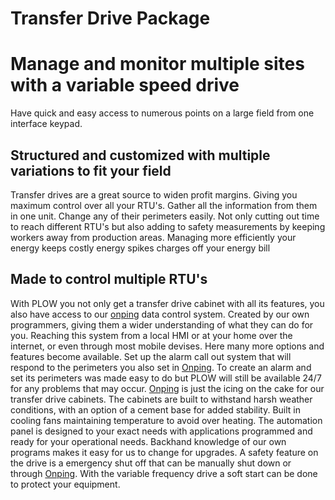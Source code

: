 * Transfer Drive Package
  [[/assets/img/edited_transfer_drive.png]]
* Manage and monitor multiple sites with a variable speed drive
  Have quick and easy access to numerous points on a large field from one interface keypad.
  


** Structured and customized with multiple variations to fit your field
Transfer drives are a great source to widen profit margins.  Giving you maximum control over all your 
RTU's.  Gather all the information from them in one unit. Change any of their perimeters easily. Not 
only cutting out time to reach different RTU's but also adding to safety measurements by keeping workers 
away from production areas.  Managing more efficiently your energy keeps costly energy spikes charges off your
energy bill

** Made to control multiple RTU's
With PLOW you not only get a transfer drive cabinet with all its features, you also have access
to our [[http:11onping.html][onping]] data control system.  Created by our own programmers, giving them a wider understanding
of what they can do for you.  Reaching this system from a local HMI or at your home over 
the internet, or even through most mobile devises.  Here many more options and features become 
available.  Set up the alarm call out system that will respond to the perimeters you also set in [[http:11onping][Onping]].
To create an alarm and set its perimeters was made easy to do but PLOW will still be available 24/7
for any problems that may occur. [[http:11onping.html][Onping]] is just the icing on the cake for our transfer drive cabinets.
The cabinets are built to withstand harsh weather conditions, with an option of a cement base for
added stability.  Built in cooling fans  maintaining temperature to avoid over heating.  The automation
panel is designed to your exact needs with applications programmed and ready for your operational needs.  
Backhand knowledge of our own programs makes it easy for us to change for upgrades.  A safety feature on 
the drive is a emergency shut off that can be manually shut down or through [[http:11onping][Onping]].  With the variable 
frequency drive a soft start can be done to protect your equipment. 
